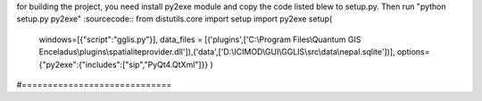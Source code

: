 ﻿for building the project, you need install py2exe module and copy the code listed blew to setup.py. Then run "python setup.py py2exe"
:sourcecode::
from distutils.core import setup
import py2exe
setup(
	windows=[{"script":"gglis.py"}],
	data_files = [('plugins',['C:\\Program Files\\Quantum GIS Enceladus\\plugins\\spatialiteprovider.dll']),('data',['D:\\ICIMOD\\GUI\\GGLIS\\src\\data\\nepal.sqlite'])],
	options={"py2exe":{"includes":["sip","PyQt4.QtXml"]}}
	)
#=============================


